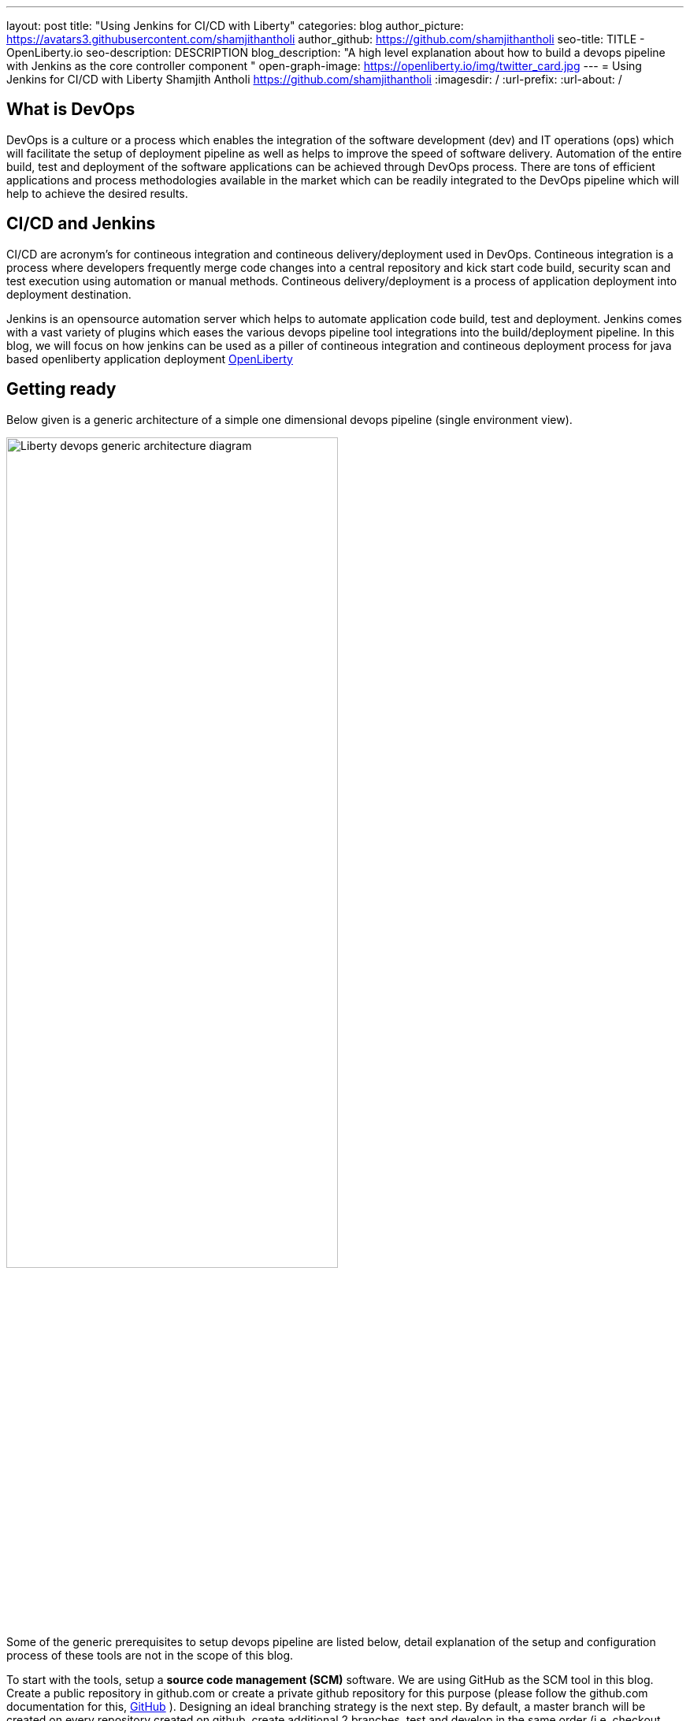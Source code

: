 ---
layout: post
title: "Using Jenkins for CI/CD with Liberty"
categories: blog
author_picture: https://avatars3.githubusercontent.com/shamjithantholi
author_github: https://github.com/shamjithantholi
seo-title: TITLE - OpenLiberty.io
seo-description: DESCRIPTION
blog_description: "A high level explanation about how to build a devops pipeline with Jenkins as the core controller component "
open-graph-image: https://openliberty.io/img/twitter_card.jpg
---
= Using Jenkins for CI/CD with Liberty
Shamjith Antholi https://github.com/shamjithantholi
:imagesdir: /
:url-prefix:
:url-about: /

[#Intro]
== What is DevOps
DevOps is a culture or a process which enables the integration of the software development (dev) and IT operations (ops) which will facilitate the setup of deployment pipeline as well as helps to improve the speed of software delivery. Automation of the entire build, test and deployment of the software applications can be achieved through DevOps process. There are tons of efficient applications and process methodologies available in the market which can be readily integrated to the DevOps pipeline which will help to achieve the desired results. 

== CI/CD and Jenkins
CI/CD are acronym's for contineous integration and contineous delivery/deployment used in DevOps. Contineous integration is a process where developers frequently merge code changes into a central repository and kick start code build, security scan and test execution using automation or manual methods. Contineous delivery/deployment is a process of application deployment into deployment destination.

Jenkins is an opensource automation server which helps to automate application code build, test and deployment. Jenkins comes with a vast variety of plugins which eases the various devops pipeline tool integrations into the build/deployment pipeline. In this blog, we will focus on how jenkins can be used as a piller of contineous integration and contineous deployment process for java based openliberty application deployment link:https://openliberty.io[OpenLiberty] 

== Getting ready
Below given is a generic architecture of a simple one dimensional devops pipeline (single environment view).

image::/img/blog/liberty-devops-generic-architecture.png[Liberty devops generic architecture diagram ,width=70%,align="center"]

Some of the generic prerequisites to setup devops pipeline are listed below, detail explanation of the setup and configuration process of these tools are not in the scope of this blog.

To start with the tools, setup a *source code management (SCM)* software. We are using GitHub as the SCM tool in this blog. Create a public repository in github.com or create a private github repository for this purpose (please follow the github.com documentation for this, link:https://github.com/git-guides[GitHub] ). Designing an ideal branching strategy is the next step. By default, a master branch will be created on every repository created on github, create additional 2 branches, test and develop in the same order (i.e, checkout master code to test branch, then checkout test  branch to develop branch). You can allow the developers to push the code to "develop" branch and then merge the develop branch code to test branch when ready to deploy the code to test environment(using git pull request). When ready for production deployment, merge the code with master branch using pull git pull request(this is only an example scenario of branching strategy, you can use any strategy of your choice)  

Install *jenkins* with all the recommended plugins link:https://www.jenkins.io/doc/book/installing/[install Jenkins], make sure that the following plugins are installed

* Maven
* Pipeline
* Helm (not a plugin, but install helm on master or any jenkins slave server )
* Docker
* Kubernetes

In general devops pipeline setup cases, we will need a *docker image store* repository to store the docker images generated from the code/Dockerfile  building application (like Jenkins), this remote docker image url will need to be referred in kubernetes deployment configurations later (it's not mandatory to create a private image repository if we can use local image registry like the type we use in openshift). For this purpose, you can   create a custom image registry on IBM cloud. Docker repositories can also be created on tools like artifactory or on other open source softwares like DockerHub, GitLab container registry, Nexus repository etc.  

Credential used in DevOps pipeline (like dockerhub credentials, artifactory api credentials, IKS api token, github personal access token etc) need to stored securely. Jenkins inbuild *credential store* can be used for this purpose. Credentials can be created from link:http://localhost:8080/credentials/store/system/domain/_/newCredentials[Jenkins credentials page] (sample page). If you want to use an external credential store, software's like vault are available in the market. Vault server can be installed on containers or VM and can be integrated with application containers to pull the credentials from server. More installation details are found in link:https://learn.hashicorp.com/vault[vault installation]. For vault-jenkins integration, you can use "HashiCorp Vault" jenkins plugin.

OpenSource jar file *vulnerability scanning* in devops pipeline can be performed using softwares like Aqua (docker image scan) or Sonatype Nexus IQ server (for jar scan).Both are licensed softwares, link:https://support.aquasec.com/support/solutions/articles/16000112614-aqua-onboarding-guide[Aqua setup step], link:https://help.sonatype.com/iqserver/getting-started[NexusIQ setup steps]. link:https://hub.docker.com/r/aquasec/trivy/[Trivy] is an opensource image scanning option, but it works only with the images on dockerhub repository (scanning steps are available in the given link). Static code analysis is also part of vulnerability scan. Sonarqube is the most popular tool used for this, you can do the basic scanning using the opensource version of this software link:https://www.sonarqube.org/downloads/[sonarqube server installation], link:https://docs.sonarqube.org/latest/analysis/scan/sonarscanner-for-jenkins/[sonarqube client setup on jenkins]   
 
Apart from IKS, there are sevaral choices for the *containeirzation* question and we can choose any of them for this pipeline setup purpose. Azure kubernetes service (AKS), Amazon EKS, Google Kubernetes Engine (GKE) etc are some of the other cloud services which we can opt for if required, also we can setup the kubernetes on our own data center. 

If you have the kubernetes cluster ready for connecting with devops pipleine, verify if the *kubernetes context* can be configured/changed correctly on runtime (from any tools, like Jenkins ) to connect to particular cluster/namespace based on the environment choice (you can verify the k8s context detail using the command "kubectl config current-context"). i.e, on run time, if a deployment need to be done to QA cluster or namespace and this choice will be done based on the run time parameters, then kubectl commands should be able to change the k8s context to required destination for proper deployment. 

== Jenkins pipeline script and integrations
After completing the devops tool setup as explained in the previous section, we should start working on creating jenkins pipeline code and integrating the same with Jenkins. This stage can be used to understand some aspects of pipeline concept and jenkins integration, actual code build setup and testing concepts are explained in the next section.  

Create the code build jobs in Jenkins, for adhering to the concept of infrastructure as a code (IaaC), use pipeline or multibranch pipeline type jenkins job for the CI/CD process. Only CLI commands can be used in pipeline code, on the other side, free style and maven type job have the advantage of UI based configuration.
Pipeline code syntax can be found at link:https://www.jenkins.io/doc/pipeline/tour/hello-world/[pipeline syntax]. On jenkins, use this page to generate pipeline code link:http://localhost:8080/job/pipeline_test/pipeline-syntax/[Jenkins] (sample page).

Pipeline code can be directly written on jenkins job or saved on Jenkinsfile in github and map the same onto the newly created jenkins pipeline type job. For using multi branch pipeline job, the plugin "Multibranch Scan Webhook Trigger" need to be installed on jenkins which will help to trigger the mapped jenkins on any change on github code.

Create multiple stages in pipeline code for source code (SCM) checkout, code build, security scan and helm command execution etc. Jenkins job can be executed on jenkins master itself or on containerized slave (setup done using kubernetes pod template) or on virtual servers. The selection of this execution environment are based on the size of the application.

== Code build, packaging and security scan 

You can now ready to start writing the actual code which does everything from code build, application deployment artifact packaging, vulnerability scanning and initiating the application deployment. 

You need to be clear about where you are going to run the code build steps, otherwise, which physical or runtime environment are going to execute the complete pipeline code which does all the steps explained above. We either can run everything on jenkins master itself or we can run in on a special server or container called "jenkins slave" on pipeline sample code - you can see the code snippet about slaves as "node('slaveNode1')" in the pipeline code examples). Detailed  slave setup steps are not in the scope of this blog (you can run sample liberty application code on jenkins master itself). More details about jenkins slave setup are provided at link:https://www.jenkins.io/doc/book/using/using-agents/[Jenkins slave setup],     

After declaring the jenkins slave label and other variables in the beginning of pipeline code, create a pipeline "stage" for code checkout into the jenkins workspace, and then initiate the code build using maven commands (You can use single or multiple pipeline stages for these activities). At java code build stage, we may have dependent jar files hosted on public maven repository or in private maven repositories (maven repos created in softwares like nexus or artifactory). Special proxy settings files are required to be configured on Jenkins to resolve the dependencies from any private maven repository. Maven settings file can be generated from link:http://localhost:8080/configfiles/addConfig[generate maven settings file] or use turorials like link:https://www.baeldung.com/maven-settings-xml[generate maven settings file] to generate it, in case of artifactory, you can directly doenload it from maven repository home page. Details in above given examples like repository url, mirror settings, credential settings etc in the maven settings file are self explanatory. Upload this maven settings files to jenkins"managed files" or as secret files page ( please note that special settings are not required if your company firewall allows to resolve the dependencies from maven central repository). This special settings files could be requirement for storing the generated application war file to a private repository as well(details explained below)

After the code build and unit test execution (we can enable and disable unit test execution through the tags configured on application pom.xml), liberty application code should be packaged to .war file. You can consider the common practices like persistent storage of code package in nexus/artifactory because of various reasons like organizations compliance requirements or to directly download it to docker container while deployment thus by avoiding the risk of exposing application code in case of a compromized docker image. Application jar run time upload to private nexus/artifactory can be done on runtime using distributionmanagement tag in maven pom (also need special settings file as explained above).  

Running automatic security scan of source code and dependency jars along with every code build is a good practice which can be implemented as part of CI/CD pipeline which ensures the security of the every version of deployed application. Static code analysis and opensource jar scan should be completed before proceeding to deployment. Use the steps explained in the tool setup stage to complete all security scans from jenkins on run time. Features like quality gate on sonarqube can be used to fail the code build in case of not satisfying the required code quality and coverage. Maven build command can be integrated with scan related CLI commands or these can be done on a different pipeline stage.

Optionally, when code packaging is completed and ready for deployment, the current branch of code can be added to a git tag for any rebuilding purpose. This can be inititad from jenkins itself.  

== Docker image
When the appliction packaging process is completed, next stage should be to manage the docker image generation and its storage. Docker is a prerequistite for this phase (through the jenkins plugin or directly installing on jenkins master node).

Docker image can be generated by running CLI command on the directory where the "Dockerfile" is available (command is give below - to run through pipeline code in jenkins). When the docker build is successfull, an image is created in the local docker repository.  

* docker build -t <docker-image-name>:<version> --build-arg <arg-name>=<arg-value> .

Below given is a glimpse of activities like code checkout, code build, deployment artifact storage, docker image build. In this example, code package is directly embedded into the docker image which is easy though but not recommended. 

image::/img/blog/pipeline-code-example.png[pipeline code example ,width=70%,align="center"]

Next step is to push this local image to a remote repository from where the IBM cloud Kubernetes service can pull this for creating the containers. 

Some helpful cli commands to use in Jenkins are given below (use any Jenkins plugins for the same if available):

*login to the private docker repository*
* docker login <repository host name> -u "${USERNAME}" -p "${PASSWORD}"

*tag the local docker image to remote repo url*
* docker tag <docker-image-name>:<version> <repository host name>/<repository name>/<docker-image-name>:<version>

*push the docker image to remote docker repository*
* docker push <repository host name>/<repository name>/<docker-image-name>:<version>

If cloud authentication and cluster selection is required, use the API key authentication method

* ibmcloud login --apikey <ibm cloud api key> -g <ibm cloud resource group>

== Deployment (CLI and Helm) 
Helm is a good option to facilitate the application deployment on the cloud platform, it eases deployment/maintenance steps and hence highly recommended. But we can do the application deployment on kubernetes using CLI commands directly from Jenkins shell or pipeline stages. 

=== CLI Deployment
When a Docker image is generated and saved on a repositories like K8s/OCP registry, IBM cloud remote registry, artifactory etc, then the docker deployment is very straightforward using kubernetes CLI commands. Either you can generate new image tag on every docker build and update this new name/tag on the deployment yaml file on GitHub (using git push) or you can depend on a single image name/tag for a particular feature release and change it to new on every subsequent release (This change can be done only on the current jenkins workspace file as well if not required to save the information on the github for reference purpose, also if multiple repositories are used for code and container configurations, this push method is helpful).  

As explained in the earlier section, after the kubernetes context is set to the required environment, run the kubectl commands to deploy and components like deployments, services, route, serviceaccount, secrets etc. The yaml files should be already available in the current Jenkins workspace downloaded as explained in the earlier stage (if code and container are part of same repository).   

link:https://kubernetes.io/docs/reference/kubectl/cheatsheet/[Kubernetes sample commands] 

=== Helm deployment
In this stage, we are ready to start the application deployment using Helm link:https://helm.sh/docs/helm/helm/[Helm]. Helm is already available from jenkins server (or on any attached jenkins slave - if we are using virtual machine as the slave, make sure helm is installed on that server and available for all users, if containerized slave are used, make sure the helm installation is done through the dockerfile of the attached image to the slave)

All the deployment related configirations, like, Pod, deployment, service should be completed and checked into github prior to appliction deployment trigger in the helm chart directory link:https://helm.sh/docs/helm/helm_create/[Helm create]

Run the "helm install" or "helm upgrade" from Jenkins shell or pipeline code to create the resources in the kubernetes cluster. Maintain all the helm resources in a separate folder in the git repository and make the modifications as per the requirement.

The name of the new docker image generated on the docker build can be updated on the helm file on run time (if you are adopting to this run time image name change strategy), you can use the "Git Push Plugin" for this purpose on Jenkins. 

Some helpful cli commands for using in Jenkins are given below

* ibmcloud plugin install container-service
* ibmcloud config --check-version=false
* ibmcloud ks cluster config --cluster <ibm cloud cluster id>
* helm uninstall <release name> -n <namespace>
* helm install <release name> . --namespace <namespace>

link:https://phoenixnap.com/kb/helm-commands-cheat-sheet[Helm commands]

Use the kubectl commands to  check the status of deployment or go to the kubernetes dashboard and check the status of the deployment

image::/img/blog/K8S-dashboard.png[Kubernetes dashboard example ,width=70%,align="center"]

== QA testing options
Apart from running JUnit test cases along with the code build phase, we can configure jenkins and deployment configurations to trigger the funtional/integration QA test cases automatically after the deployment in each environment. 

Configure the test cases on jenkins job and test it manually. Create an "Authentication Token" in "Trigger builds remotely" section under "Build Triggers". Trigger this test case from docker "entrypoint" file using remote rest api call using this authentication token as the identifier

Eg: curl -I -u <auth-token> https://<jenkins-host>/job/<job-name>/build?token=<authentication-token>
Note: Auth token can be generated from postman

== Kubernetes monitoring tools
Several enterprise and open source options are available in market for kubernetes cluster resource monitoring and log monitoring. Some working example resources are given below. 

* OpenSource :

    -> https://grafana.com/oss/loki/
    -> https://medium.com/nerd-for-tech/logging-at-scale-in-kubernetes-using-grafana-loki-3bb2eb0c0872
    -> https://prometheus.io
    -> https://k21academy.com/docker-kubernetes/prometheus-grafana-monitoring/

* Enterprise :

    -> https://www.splunk.com/en_us/blog/platform/deploy-splunk-enterprise-on-kubernetes-splunk-connect-for-kubernetes-and-splunk-insights-for-containers-beta-part-1.html
    -> https://www.dynatrace.com/support/help/setup-and-configuration/setup-on-container-platforms/kubernetes


